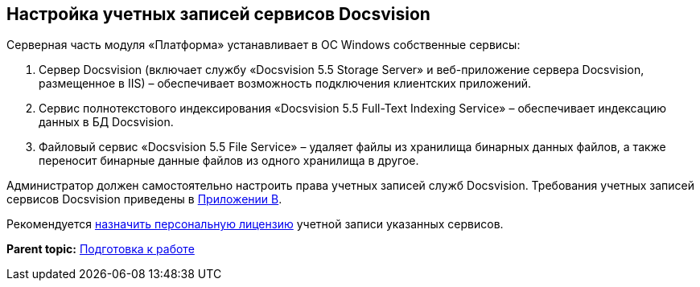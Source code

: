 [[ariaid-title1]]
== Настройка учетных записей сервисов Docsvision

Серверная часть модуля «Платформа» устанавливает в ОС Windows собственные сервисы:

. Сервер Docsvision (включает службу «Docsvision 5.5 Storage Server» и веб-приложение сервера Docsvision, размещенное в IIS) – обеспечивает возможность подключения клиентских приложений.
. Сервис полнотекстового индексирования «Docsvision 5.5 Full-Text Indexing Service» – обеспечивает индексацию данных в БД Docsvision.
. Файловый сервис «Docsvision 5.5 File Service» – удаляет файлы из хранилища бинарных данных файлов, а также переносит бинарные данные файлов из одного хранилища в другое.

Администратор должен самостоятельно настроить права учетных записей служб Docsvision. Требования учетных записей сервисов Docsvision приведены в xref:Appendix_B.adoc[Приложении B].

Рекомендуется xref:AssignmentofVipLicense.adoc[назначить персональную лицензию] учетной записи указанных сервисов.

*Parent topic:* xref:../topics/PreparationToWork.adoc[Подготовка к работе]
